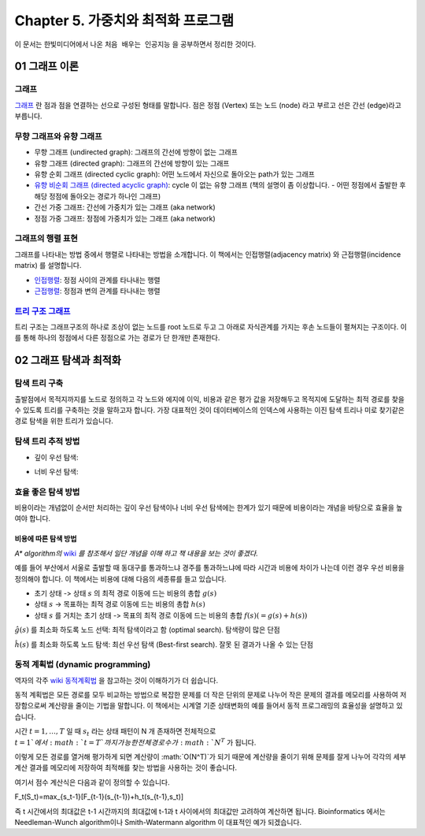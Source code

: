 .. _Chapter5:

************************************
Chapter 5. 가중치와 최적화 프로그램
************************************

이 문서는 한빛미디어에서 나온 ``처음 배우는 인공지능`` 을 공부하면서 정리한 것이다.

.. _graph01:

01 그래프 이론
##############

그래프
******
`그래프 <https://ko.wikipedia.org/wiki/%EA%B7%B8%EB%9E%98%ED%94%84>`_ 란 점과 점을 연결하는 선으로 구성된 형태를 말합니다. 점은 정점 (Vertex) 또는 노드 (node) 라고 부르고 선은 간선 (edge)라고 부릅니다.

.. image:: imgs/chap5_1.png
	:width: 400px
	:align: center
	:height: 100px
	:alt: alternate text

무향 그래프와 유향 그래프
*************************
* 무향 그래프 (undirected graph): 그래프의 간선에 방향이 없는 그래프
* 유향 그래프 (directed graph): 그래프의 간선에 방향이 있는 그래프
* 유향 순회 그래프 (directed cyclic graph): 어떤 노드에서 자신으로 돌아오는 path가 있는 그래프
* `유향 비순회 그래프 (directed acyclic graph) <https://en.wikipedia.org/wiki/Directed_acyclic_graph#Definitions>`_: cycle 이 없는 유향 그래프 (책의 설명이 좀 이상합니다. - 어떤 정점에서 출발한 후 해당 정점에 돌아오는 경로가 하나인 그래프)
* 간선 가중 그래프: 간선에 가중치가 있는 그래프 (aka network)
* 정점 가중 그래프: 정점에 가중치가 있는 그래프 (aka network)

그래프의 행렬 표현
******************
그래프를 나타내는 방법 중에서 행렬로 나타내는 방법을 소개합니다. 이 책에서는 인접행렬(adjacency matrix) 와 근접행렬(incidence matrix) 를 설명합니다.

* `인접행렬 <https://ko.wikipedia.org/wiki/%EC%9D%B8%EC%A0%91%ED%96%89%EB%A0%AC>`_: 정점 사이의 관계를 타나내는 행렬
* `근접행렬 <https://en.wikipedia.org/wiki/incidence_matrix>`_: 정점과 변의 관계를 타나내는 행렬

.. image:: imgs/chap5_2.png
	:width: 500px
	:align: center
	:height: 100px
	:alt: alternate text

`트리 구조 그래프 <https://en.wikipedia.org/wiki/Tree_structure>`_
******************************************************************
트리 구조는 그래프구조의 하나로 조상이 없는 노드를 root 노드로 두고 그 아래로 자식관계를 가지는 후손 노드들이 펼쳐지는 구조이다. 이를 통해 하나의 정점에서 다른 정점으로 가는 경로가 단 한개만 존재한다.

.. _graph02:

02 그래프 탐색과 최적화
#######################

탐색 트리 구축
**************
출발점에서 목적지까지를 노드로 정의하고 각 노드와 에지에 이익, 비용과 같은 평가 값을 저장해두고 목적지에 도달하는 최적 경로를 찾을 수 있도록 트리를 구축하는 것을 말하고자 합니다.
가장 대표적인 것이 데이터베이스의 인덱스에 사용하는 이진 탐색 트리나 미로 찾기같은 경로 탐색을 위한 트리가 있습니다.

탐색 트리 추적 방법
*******************
* 깊이 우선 탐색:

.. image:: imgs/chap5.2.1.png
	:width: 500px
	:align: center
	:height: 100px
	:alt: alternate text

* 너비 우선 탐색:

.. image:: imgs/chap5.2.2.png
	:width: 500px
	:align: center
	:height: 100px
	:alt: alternate text

효율 좋은 탐색 방법
*******************
비용이라는 개념없이 순서만 처리하는 깊이 우선 탐색이나 너비 우선 탐색에는 한계가 있기 때문에 비용이라는 개념을 바탕으로 효율을 높여야 합니다.

비용에 따른 탐색 방법
=====================
*A\* algorithm의* `wiki <https://ko.wikipedia.org/wiki/A*_%EC%95%8C%EA%B3%A0%EB%A6%AC%EC%A6%98>`_ *를 참조해서 일단 개념을 이해 하고 책 내용을 보는 것이 좋겠다.*

예를 들어 부산에서 서울로 출발할 때 동대구를 통과하느냐 경주를 통과하느냐에 따라 시간과 비용에 차이가 나는데 이런 경우 우선 비용을 정의해야 합니다. 이 책에서는 비용에 대해 다음의 세종류를 들고 있습니다.

* 초기 상태 -> 상태 :math:`s` 의 최적 경로 이동에 드는 비용의 총합 :math:`g(s)`
* 상태 :math:`s` -> 목표하는 최적 경로 이동에 드는 비용의 총합 :math:`h(s)`
* 상태 :math:`s` 를 거치는 초기 상태 -> 목표의 최적 경로 이동에 드는 비용의 총합 :math:`f(s) (= g(s)+h(s))`

:math:`\hat{g}(s)` 를 최소화 하도록 노드 선택: 최적 탐색이라고 함 (optimal search). 탐색량이 많은 단점

:math:`\hat{h}(s)` 를 최소화 하도록 노드 탐색: 최선 우선 탐색 (Best-first search). 잘못 된 결과가 나올 수 있는 단점

동적 계획법 (dynamic programming)
********************************
역자의 각주 `wiki 동적계획법 <https://ko.wikipedia.org/wiki/동적_계획법>`_ 을 참고하는 것이 이해하기가 더 쉽습니다.

동적 계획법은 모든 경로를 모두 비교하는 방법으로 복잡한 문제를 더 작은 단위의 문제로 나누어 작은 문제의 결과를 메모리를 사용하여 저장함으로써 계산량을 줄이는 기법을 말합니다.
이 책에서는 시계열 기준 상태변화의 예를 들어서 동적 프로그래밍의 효율성을 설명하고 있습니다.

시간 :math:`t=1,\dots,T` 일 때 :math:`s_t` 라는 상태 패턴이 N 개 존재하면 전체적으로 :math:`t=1`에서 :math:`t=T`까지 가능한 전체 경로 수가 :math:`N^T` 가 됩니다.

.. image:: imgs/chap5.2.3.png
  :width: 500px
	:align: center
	:height: 100px
	:alt: alternate text

이렇게 모든 경로를 열거해 평가하게 되면 계산량이 :math:`O(N^T)`가 되기 때문에 계산량을 줄이기 위해 문제를 잘게 나누어 각각의 세부 계산 결과를 메모리에 저장하여 최적해를 찾는 방법을 사용하는 것이 좋습니다.

여기서 점수 계산식은 다음과 같이 정의할 수 있습니다.

.. math::
F_t(S_t)=\max_{s_t-1}[F_{t-1}(s_{t-1})+h_t(s_{t-1},s_t)]

즉 t 시간에서의 최대값은 t-1 시간까지의 최대값에 t-1과 t 사이에서의 최대값만 고려하여 계산하면 됩니다. Bioinformatics 에서는 Needleman-Wunch algorithm이나 Smith-Watermann algorithm 이 대표적인 예가 되겠습니다.


.. 문법참조: https://thomas-cokelaer.info/tutorials/sphinx/rest_syntax.html#restructured-text-rest-and-sphinx-cheatsheet
